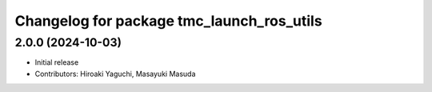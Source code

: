 ^^^^^^^^^^^^^^^^^^^^^^^^^^^^^^^^^^^^^^^^^^
Changelog for package tmc_launch_ros_utils
^^^^^^^^^^^^^^^^^^^^^^^^^^^^^^^^^^^^^^^^^^

2.0.0 (2024-10-03)
-------------------
* Initial release
* Contributors: Hiroaki Yaguchi, Masayuki Masuda
